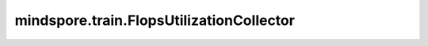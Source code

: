 mindspore.train.FlopsUtilizationCollector
=========================================

.. py:class:: mindspore.train.FlopsUtilizationCollector(data_size=None, computility=1, full_flops=True, enable_ma_collector=False)

    FlopsUtilizationCollector接口统计模型利用率信息MFU，硬件利用率信息HFU。
    当前接口只统计MatMul、BatchMatMul、FlashAttentionScore、Conv2D算子的正反向flops信息。
    只支持静态图静态shape模式。

    参数：
        - **data_size** (int) - 表示每隔多少个step打印一次信息, 默认值为None。

        - **computility** (int) - 表示每张计算卡的峰值算力。默认值： ``1`` 。

        - **full_flops** (bool) - 表示是否统计完整的模型信息，如果设置为True，会统计完整的模型信息，如果设置为False，将会统计对应每张卡的分片模型信息。默认值： ``True`` 。

        - **enable_ma_collector** (bool) - 表示是否是否将flops写日志，提供给云上任务进行采集。默认值： ``False`` 。

    异常：
        - **TypeError** - `data_size` 不是正整数。
        - **TypeError** - `full_flops` 不是布尔类型。
        - **TypeError** - `enable_ma_collector` 不是布尔类型。
        - **AssertionError** - 训练模式不是静态图或者不是静态shape。

    .. py:method:: step_begin(run_context)

        在step开始时记录时间。

        参数：
            - **run_context** (RunContext) - 包含模型的相关信息。详情请参考 :class:`mindspore.train.RunContext`。

    .. py:method:: step_end(run_context)

        在step结束时打印模型利用率信息MFU，硬件利用率信息HFU。

        参数：
            - **run_context** (RunContext) - 包含模型的相关信息。详情请参考 :class:`mindspore.train.RunContext`。
